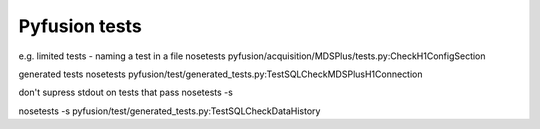 ==============
Pyfusion tests
==============

e.g.
limited tests - naming a test in a file
nosetests pyfusion/acquisition/MDSPlus/tests.py:CheckH1ConfigSection

generated tests
nosetests pyfusion/test/generated_tests.py:TestSQLCheckMDSPlusH1Connection

don't supress stdout on tests that pass
nosetests -s 

nosetests -s pyfusion/test/generated_tests.py:TestSQLCheckDataHistory

.. module:: pyfusion.test.tests

.. module:: pyfusion.devices.tests

